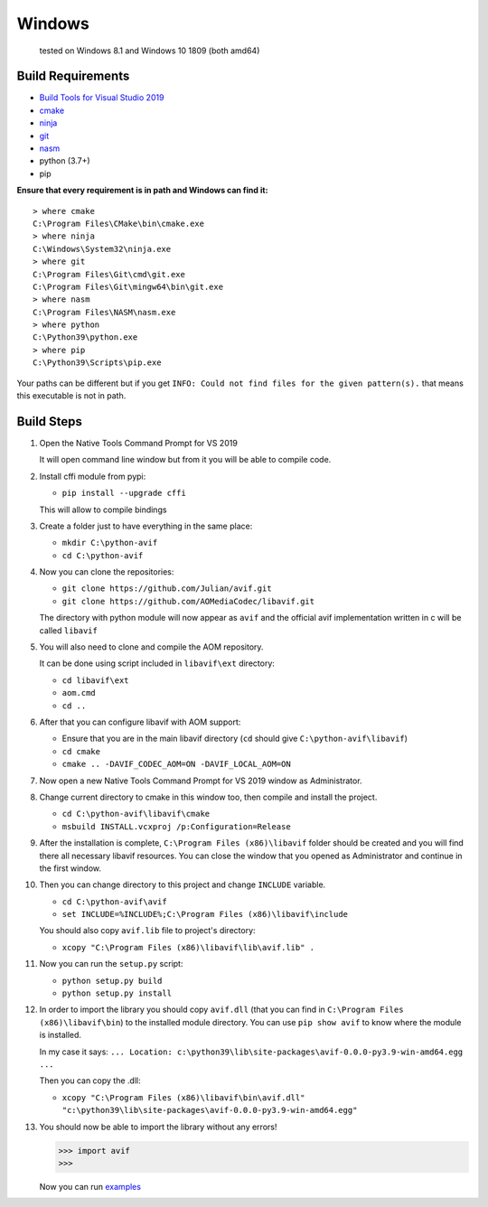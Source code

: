 =======
Windows
=======


  tested on Windows 8.1 and Windows 10 1809 (both amd64)


Build Requirements
------------------

- `Build Tools for Visual Studio 2019 <https://visualstudio.microsoft.com/downloads>`_
- `cmake <https://cmake.org/download>`_
- `ninja <https://github.com/ninja-build/ninja/releases>`_
- `git <(https://git-scm.com/download/win>`_
- `nasm <https://www.nasm.us>`_
- python (3.7+)
- pip

**Ensure that every requirement is in path and Windows can find it:**
::

  > where cmake
  C:\Program Files\CMake\bin\cmake.exe
  > where ninja
  C:\Windows\System32\ninja.exe
  > where git
  C:\Program Files\Git\cmd\git.exe
  C:\Program Files\Git\mingw64\bin\git.exe
  > where nasm
  C:\Program Files\NASM\nasm.exe
  > where python
  C:\Python39\python.exe
  > where pip
  C:\Python39\Scripts\pip.exe

Your paths can be different but if you get ``INFO: Could not find files for the given pattern(s).`` that means this executable is not in path.


Build Steps
-----------

1. Open the Native Tools Command Prompt for VS 2019

   It will open command line window but from it you will be able to compile code.


2. Install cffi module from pypi:

   - ``pip install --upgrade cffi``

   This will allow to compile bindings


3. Create a folder just to have everything in the same place:

   - ``mkdir C:\python-avif``
   - ``cd C:\python-avif``


4. Now you can clone the repositories:

   - ``git clone https://github.com/Julian/avif.git``
   - ``git clone https://github.com/AOMediaCodec/libavif.git``

   The directory with python module will now appear as ``avif`` and the official avif implementation written in c will be called ``libavif``


5. You will also need to clone and compile the AOM repository.

   It can be done using script included in ``libavif\ext`` directory:

   - ``cd libavif\ext``
   - ``aom.cmd``
   - ``cd ..``


6. After that you can configure libavif with AOM support:

   - Ensure that you are in the main libavif directory (``cd`` should give ``C:\python-avif\libavif``)
   - ``cd cmake``
   - ``cmake .. -DAVIF_CODEC_AOM=ON -DAVIF_LOCAL_AOM=ON``


7. Now open a new Native Tools Command Prompt for VS 2019 window as Administrator.


8. Change current directory to cmake in this window too, then compile and install the project.

   - ``cd C:\python-avif\libavif\cmake``
   - ``msbuild INSTALL.vcxproj /p:Configuration=Release``


9. After the installation is complete, ``C:\Program Files (x86)\libavif`` folder should be created and you will find there all necessary libavif resources. You can close the window that you opened as Administrator and continue in the first window.


10. Then you can change directory to this project and change ``INCLUDE`` variable.

    - ``cd C:\python-avif\avif``
    - ``set INCLUDE=%INCLUDE%;C:\Program Files (x86)\libavif\include``

    You should also copy ``avif.lib`` file to project's directory:

    - ``xcopy "C:\Program Files (x86)\libavif\lib\avif.lib" .``


11. Now you can run the ``setup.py`` script:

    - ``python setup.py build``
    - ``python setup.py install``


12. In order to import the library you should copy ``avif.dll`` (that you can find in ``C:\Program Files (x86)\libavif\bin``) to the installed module directory. You can use ``pip show avif`` to know where the module is installed.

    In my case it says: ``... Location: c:\python39\lib\site-packages\avif-0.0.0-py3.9-win-amd64.egg ...``

    Then you can copy the .dll:

    - ``xcopy "C:\Program Files (x86)\libavif\bin\avif.dll" "c:\python39\lib\site-packages\avif-0.0.0-py3.9-win-amd64.egg"``


13. You should now be able to import the library without any errors!

    .. code-block:: python

      >>> import avif
      >>>

    Now you can run `examples <README.rst#Examples>`_
